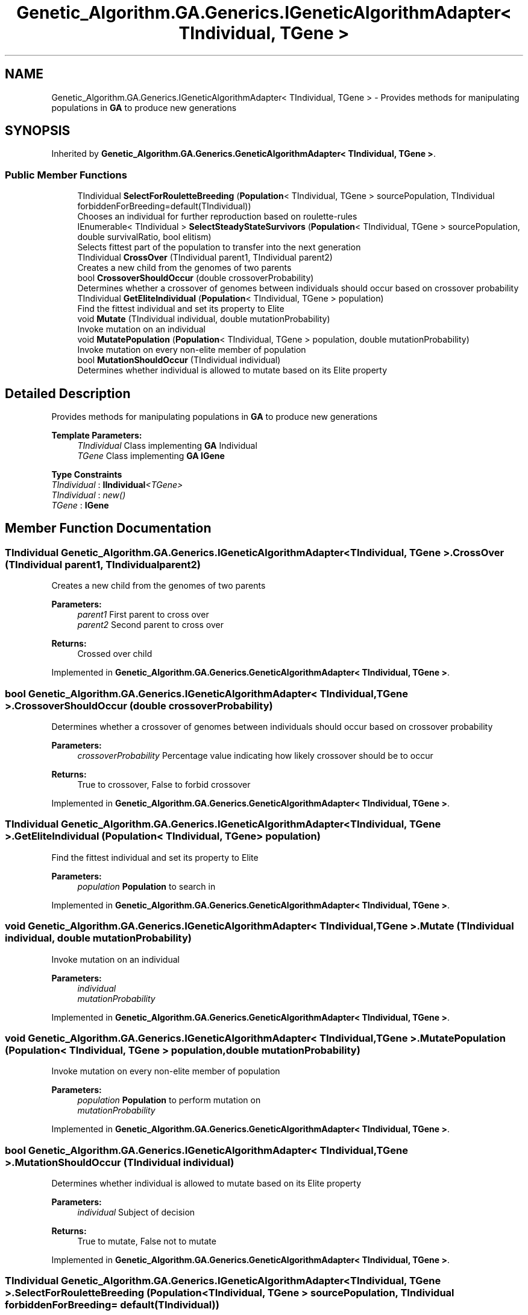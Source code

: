 .TH "Genetic_Algorithm.GA.Generics.IGeneticAlgorithmAdapter< TIndividual, TGene >" 3 "Sat Sep 16 2017" "Version 1.1.2" "PolyGenetic Algorithm" \" -*- nroff -*-
.ad l
.nh
.SH NAME
Genetic_Algorithm.GA.Generics.IGeneticAlgorithmAdapter< TIndividual, TGene > \- Provides methods for manipulating populations in \fBGA\fP to produce new generations  

.SH SYNOPSIS
.br
.PP
.PP
Inherited by \fBGenetic_Algorithm\&.GA\&.Generics\&.GeneticAlgorithmAdapter< TIndividual, TGene >\fP\&.
.SS "Public Member Functions"

.in +1c
.ti -1c
.RI "TIndividual \fBSelectForRouletteBreeding\fP (\fBPopulation\fP< TIndividual, TGene > sourcePopulation, TIndividual forbiddenForBreeding=default(TIndividual))"
.br
.RI "Chooses an individual for further reproduction based on roulette-rules "
.ti -1c
.RI "IEnumerable< TIndividual > \fBSelectSteadyStateSurvivors\fP (\fBPopulation\fP< TIndividual, TGene > sourcePopulation, double survivalRatio, bool elitism)"
.br
.RI "Selects fittest part of the population to transfer into the next generation "
.ti -1c
.RI "TIndividual \fBCrossOver\fP (TIndividual parent1, TIndividual parent2)"
.br
.RI "Creates a new child from the genomes of two parents "
.ti -1c
.RI "bool \fBCrossoverShouldOccur\fP (double crossoverProbability)"
.br
.RI "Determines whether a crossover of genomes between individuals should occur based on crossover probability "
.ti -1c
.RI "TIndividual \fBGetEliteIndividual\fP (\fBPopulation\fP< TIndividual, TGene > population)"
.br
.RI "Find the fittest individual and set its property to Elite "
.ti -1c
.RI "void \fBMutate\fP (TIndividual individual, double mutationProbability)"
.br
.RI "Invoke mutation on an individual "
.ti -1c
.RI "void \fBMutatePopulation\fP (\fBPopulation\fP< TIndividual, TGene > population, double mutationProbability)"
.br
.RI "Invoke mutation on every non-elite member of population "
.ti -1c
.RI "bool \fBMutationShouldOccur\fP (TIndividual individual)"
.br
.RI "Determines whether individual is allowed to mutate based on its Elite property "
.in -1c
.SH "Detailed Description"
.PP 
Provides methods for manipulating populations in \fBGA\fP to produce new generations 


.PP
\fBTemplate Parameters:\fP
.RS 4
\fITIndividual\fP Class implementing \fBGA\fP Individual
.br
\fITGene\fP Class implementing \fBGA\fP \fBIGene\fP
.RE
.PP

.PP
\fBType Constraints\fP
.TP
\fITIndividual\fP : \fI\fBIIndividual\fP<TGene>\fP
.TP
\fITIndividual\fP : \fInew()\fP
.TP
\fITGene\fP : \fI\fBIGene\fP\fP
.SH "Member Function Documentation"
.PP 
.SS "TIndividual \fBGenetic_Algorithm\&.GA\&.Generics\&.IGeneticAlgorithmAdapter\fP< TIndividual, TGene >\&.CrossOver (TIndividual parent1, TIndividual parent2)"

.PP
Creates a new child from the genomes of two parents 
.PP
\fBParameters:\fP
.RS 4
\fIparent1\fP First parent to cross over
.br
\fIparent2\fP Second parent to cross over
.RE
.PP
\fBReturns:\fP
.RS 4
Crossed over child
.RE
.PP

.PP
Implemented in \fBGenetic_Algorithm\&.GA\&.Generics\&.GeneticAlgorithmAdapter< TIndividual, TGene >\fP\&.
.SS "bool \fBGenetic_Algorithm\&.GA\&.Generics\&.IGeneticAlgorithmAdapter\fP< TIndividual, TGene >\&.CrossoverShouldOccur (double crossoverProbability)"

.PP
Determines whether a crossover of genomes between individuals should occur based on crossover probability 
.PP
\fBParameters:\fP
.RS 4
\fIcrossoverProbability\fP Percentage value indicating how likely crossover should be to occur
.RE
.PP
\fBReturns:\fP
.RS 4
True to crossover, False to forbid crossover
.RE
.PP

.PP
Implemented in \fBGenetic_Algorithm\&.GA\&.Generics\&.GeneticAlgorithmAdapter< TIndividual, TGene >\fP\&.
.SS "TIndividual \fBGenetic_Algorithm\&.GA\&.Generics\&.IGeneticAlgorithmAdapter\fP< TIndividual, TGene >\&.GetEliteIndividual (\fBPopulation\fP< TIndividual, TGene > population)"

.PP
Find the fittest individual and set its property to Elite 
.PP
\fBParameters:\fP
.RS 4
\fIpopulation\fP \fBPopulation\fP to search in
.RE
.PP

.PP
Implemented in \fBGenetic_Algorithm\&.GA\&.Generics\&.GeneticAlgorithmAdapter< TIndividual, TGene >\fP\&.
.SS "void \fBGenetic_Algorithm\&.GA\&.Generics\&.IGeneticAlgorithmAdapter\fP< TIndividual, TGene >\&.Mutate (TIndividual individual, double mutationProbability)"

.PP
Invoke mutation on an individual 
.PP
\fBParameters:\fP
.RS 4
\fIindividual\fP 
.br
\fImutationProbability\fP 
.RE
.PP

.PP
Implemented in \fBGenetic_Algorithm\&.GA\&.Generics\&.GeneticAlgorithmAdapter< TIndividual, TGene >\fP\&.
.SS "void \fBGenetic_Algorithm\&.GA\&.Generics\&.IGeneticAlgorithmAdapter\fP< TIndividual, TGene >\&.MutatePopulation (\fBPopulation\fP< TIndividual, TGene > population, double mutationProbability)"

.PP
Invoke mutation on every non-elite member of population 
.PP
\fBParameters:\fP
.RS 4
\fIpopulation\fP \fBPopulation\fP to perform mutation on
.br
\fImutationProbability\fP 
.RE
.PP

.PP
Implemented in \fBGenetic_Algorithm\&.GA\&.Generics\&.GeneticAlgorithmAdapter< TIndividual, TGene >\fP\&.
.SS "bool \fBGenetic_Algorithm\&.GA\&.Generics\&.IGeneticAlgorithmAdapter\fP< TIndividual, TGene >\&.MutationShouldOccur (TIndividual individual)"

.PP
Determines whether individual is allowed to mutate based on its Elite property 
.PP
\fBParameters:\fP
.RS 4
\fIindividual\fP Subject of decision
.RE
.PP
\fBReturns:\fP
.RS 4
True to mutate, False not to mutate
.RE
.PP

.PP
Implemented in \fBGenetic_Algorithm\&.GA\&.Generics\&.GeneticAlgorithmAdapter< TIndividual, TGene >\fP\&.
.SS "TIndividual \fBGenetic_Algorithm\&.GA\&.Generics\&.IGeneticAlgorithmAdapter\fP< TIndividual, TGene >\&.SelectForRouletteBreeding (\fBPopulation\fP< TIndividual, TGene > sourcePopulation, TIndividual forbiddenForBreeding = \fCdefault(TIndividual)\fP)"

.PP
Chooses an individual for further reproduction based on roulette-rules 
.PP
\fBParameters:\fP
.RS 4
\fIsourcePopulation\fP \fBPopulation\fP to choose from
.br
\fIforbiddenForBreeding\fP Individuals which cannot be selected for breeding\&.
.PP
Use primarily if you want to prevent an individual from breeding with itself
.RE
.PP
\fBReturns:\fP
.RS 4
Selected individual
.RE
.PP

.PP
Implemented in \fBGenetic_Algorithm\&.GA\&.Generics\&.GeneticAlgorithmAdapter< TIndividual, TGene >\fP\&.
.SS "IEnumerable<TIndividual> \fBGenetic_Algorithm\&.GA\&.Generics\&.IGeneticAlgorithmAdapter\fP< TIndividual, TGene >\&.SelectSteadyStateSurvivors (\fBPopulation\fP< TIndividual, TGene > sourcePopulation, double survivalRatio, bool elitism)"

.PP
Selects fittest part of the population to transfer into the next generation 
.PP
\fBParameters:\fP
.RS 4
\fIsourcePopulation\fP \fBPopulation\fP to choose from
.br
\fIsurvivalRatio\fP Proportion of individuals to keep alive
.br
\fIelitism\fP Indicates whether elitism is on/off
.RE
.PP
\fBReturns:\fP
.RS 4
.RE
.PP

.PP
Implemented in \fBGenetic_Algorithm\&.GA\&.Generics\&.GeneticAlgorithmAdapter< TIndividual, TGene >\fP\&.

.SH "Author"
.PP 
Generated automatically by Doxygen for PolyGenetic Algorithm from the source code\&.
